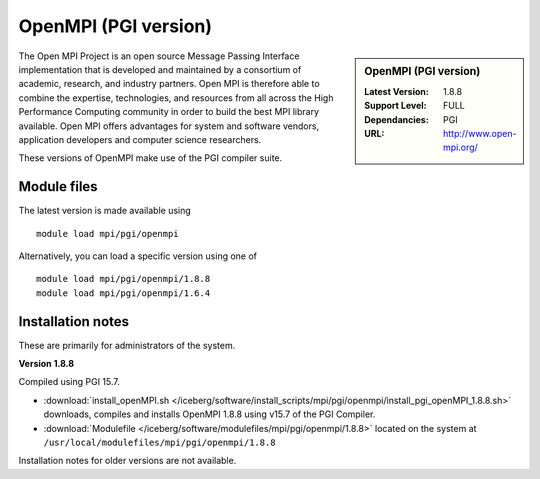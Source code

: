OpenMPI (PGI version)
=====================

.. sidebar:: OpenMPI (PGI version)

   :Latest Version: 1.8.8
   :Support Level: FULL
   :Dependancies: PGI
   :URL: http://www.open-mpi.org/

The Open MPI Project is an open source Message Passing Interface implementation that is developed and maintained by a consortium of academic, research, and industry partners. Open MPI is therefore able to combine the expertise, technologies, and resources from all across the High Performance Computing community in order to build the best MPI library available. Open MPI offers advantages for system and software vendors, application developers and computer science researchers.

These versions of OpenMPI make use of the PGI compiler suite.

Module files
------------
The latest version is made available using ::

   module load mpi/pgi/openmpi

Alternatively, you can load a specific version using one of ::

   module load mpi/pgi/openmpi/1.8.8
   module load mpi/pgi/openmpi/1.6.4

Installation notes
------------------
These are primarily for administrators of the system.

**Version 1.8.8**

Compiled using PGI 15.7.

* :download:`install_openMPI.sh </iceberg/software/install_scripts/mpi/pgi/openmpi/install_pgi_openMPI_1.8.8.sh>` downloads, compiles and installs OpenMPI 1.8.8 using v15.7 of the PGI Compiler.
* :download:`Modulefile </iceberg/software/modulefiles/mpi/pgi/openmpi/1.8.8>` located on the system at ``/usr/local/modulefiles/mpi/pgi/openmpi/1.8.8``

Installation notes for older versions are not available.
